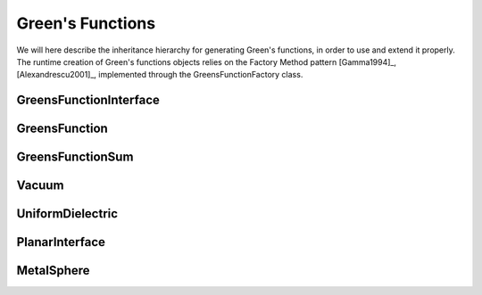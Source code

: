 Green's Functions
=================

We will here describe the inheritance hierarchy for generating Green's functions, in order to use and extend it properly.
The runtime creation of Green's functions objects relies on the Factory Method pattern [Gamma1994]_, [Alexandrescu2001]_, 
implemented through the GreensFunctionFactory class.

GreensFunctionInterface
-----------------------
.. doxygenclass:: GreensFunctionInterface
   :project: PCMSolver
   :members:
   :sections: public*, protected*, private*

GreensFunction
--------------
.. doxygenclass:: GreensFunction 
   :project: PCMSolver
   :members:
   :sections: public*, protected*, private*

GreensFunctionSum
-----------------
.. doxygenclass:: GreensFunctionSum
   :project: PCMSolver
   :members:
   :sections: public*, protected*, private*

Vacuum
------
.. doxygenclass:: Vacuum 
   :project: PCMSolver
   :members:
   :sections: public*, protected*, private*

UniformDielectric
-----------------
.. doxygenclass:: UniformDielectric 
   :project: PCMSolver
   :members:
   :sections: public*, protected*, private*

PlanarInterface
---------------
.. doxygenclass:: PlanarInterface 
   :project: PCMSolver
   :members:
   :sections: public*, protected*, private*

MetalSphere
-----------
.. doxygenclass:: MetalSphere 
   :project: PCMSolver
   :members:
   :sections: public*, protected*, private*
